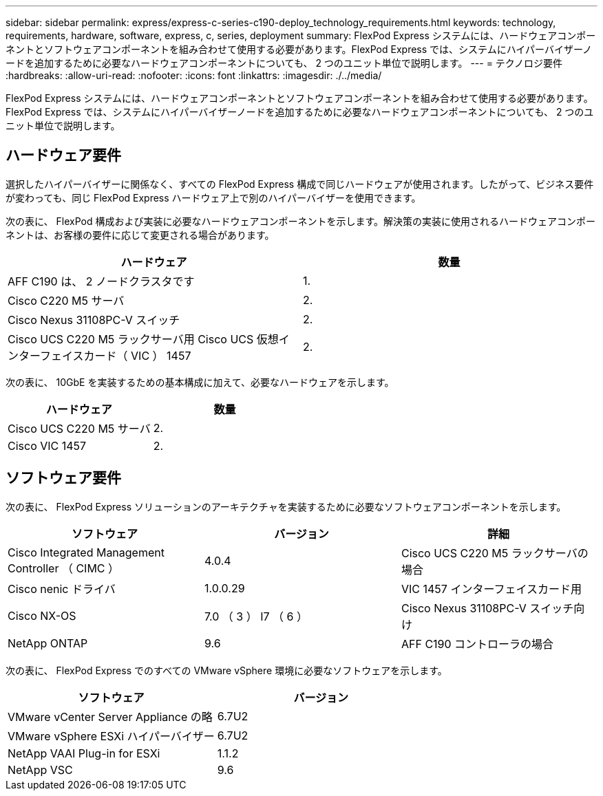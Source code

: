 ---
sidebar: sidebar 
permalink: express/express-c-series-c190-deploy_technology_requirements.html 
keywords: technology, requirements, hardware, software, express, c, series, deployment 
summary: FlexPod Express システムには、ハードウェアコンポーネントとソフトウェアコンポーネントを組み合わせて使用する必要があります。FlexPod Express では、システムにハイパーバイザーノードを追加するために必要なハードウェアコンポーネントについても、 2 つのユニット単位で説明します。 
---
= テクノロジ要件
:hardbreaks:
:allow-uri-read: 
:nofooter: 
:icons: font
:linkattrs: 
:imagesdir: ./../media/


FlexPod Express システムには、ハードウェアコンポーネントとソフトウェアコンポーネントを組み合わせて使用する必要があります。FlexPod Express では、システムにハイパーバイザーノードを追加するために必要なハードウェアコンポーネントについても、 2 つのユニット単位で説明します。



== ハードウェア要件

選択したハイパーバイザーに関係なく、すべての FlexPod Express 構成で同じハードウェアが使用されます。したがって、ビジネス要件が変わっても、同じ FlexPod Express ハードウェア上で別のハイパーバイザーを使用できます。

次の表に、 FlexPod 構成および実装に必要なハードウェアコンポーネントを示します。解決策の実装に使用されるハードウェアコンポーネントは、お客様の要件に応じて変更される場合があります。

|===
| ハードウェア | 数量 


| AFF C190 は、 2 ノードクラスタです | 1. 


| Cisco C220 M5 サーバ | 2. 


| Cisco Nexus 31108PC-V スイッチ | 2. 


| Cisco UCS C220 M5 ラックサーバ用 Cisco UCS 仮想インターフェイスカード（ VIC ） 1457 | 2. 
|===
次の表に、 10GbE を実装するための基本構成に加えて、必要なハードウェアを示します。

|===
| ハードウェア | 数量 


| Cisco UCS C220 M5 サーバ | 2. 


| Cisco VIC 1457 | 2. 
|===


== ソフトウェア要件

次の表に、 FlexPod Express ソリューションのアーキテクチャを実装するために必要なソフトウェアコンポーネントを示します。

|===
| ソフトウェア | バージョン | 詳細 


| Cisco Integrated Management Controller （ CIMC ） | 4.0.4 | Cisco UCS C220 M5 ラックサーバの場合 


| Cisco nenic ドライバ | 1.0.0.29 | VIC 1457 インターフェイスカード用 


| Cisco NX-OS | 7.0 （ 3 ） I7 （ 6 ） | Cisco Nexus 31108PC-V スイッチ向け 


| NetApp ONTAP | 9.6 | AFF C190 コントローラの場合 
|===
次の表に、 FlexPod Express でのすべての VMware vSphere 環境に必要なソフトウェアを示します。

|===
| ソフトウェア | バージョン 


| VMware vCenter Server Appliance の略 | 6.7U2 


| VMware vSphere ESXi ハイパーバイザー | 6.7U2 


| NetApp VAAI Plug-in for ESXi | 1.1.2 


| NetApp VSC | 9.6 
|===